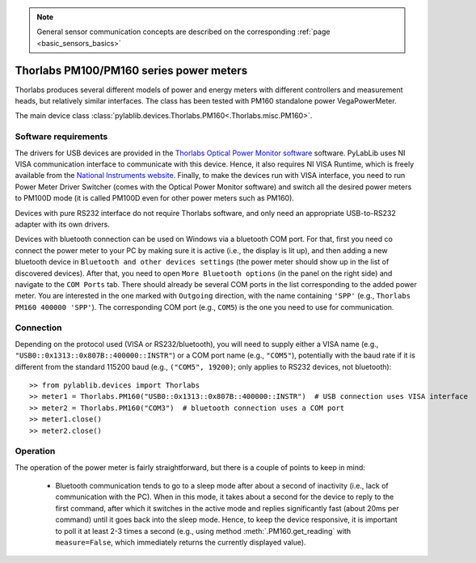 .. _sensors_thorlabs:


.. note::
    General sensor communication concepts are described on the corresponding :ref:`page <basic_sensors_basics>`

Thorlabs PM100/PM160 series power meters
========================================

Thorlabs produces several different models of power and energy meters with different controllers and measurement heads, but relatively similar interfaces. The class has been tested with PM160 standalone power VegaPowerMeter.

The main device class :class:`pylablib.devices.Thorlabs.PM160<.Thorlabs.misc.PM160>`.


Software requirements
-----------------------

The drivers for USB devices are provided in the `Thorlabs Optical Power Monitor software <https://www.thorlabs.com/software_pages/ViewSoftwarePage.cfm?Code=OPM>`__ software. PyLabLib uses NI VISA communication interface to communicate with this device. Hence, it also requires NI VISA Runtime, which is freely available from the `National Instruments website <https://www.ni.com/en-us/support/downloads/drivers/download.ni-visa.html>`__. Finally, to make the devices run with VISA interface, you need to run Power Meter Driver Switcher (comes with the Optical Power Monitor software) and switch all the desired power meters to PM100D mode (it is called PM100D even for other power meters such as PM160).

Devices with pure RS232 interface do not require Thorlabs software, and only need an appropriate USB-to-RS232 adapter with its own drivers.

.. Devices with bluetooth connection can be used on Windows via a bluetooth COM port. For that you need to go ``Bluetooth and other devices settings``, open ``More Bluetooth options`` (in the panel on the right side) and at the ``COM Ports`` tab click on the ``Add...`` button. There make sure that ``Incoming`` option is selected, and click ``OK``. This will add a COM port to your PC, whose name is shown in the list. After that you simply need to pair and connect your PC to the power meter. To check if the connection was successful, you can go to the ``COM Ports`` tab again and make sure that the COM port there now has an associated name corresponding to your power meter (e.g., ``PM160 400000``).

Devices with bluetooth connection can be used on Windows via a bluetooth COM port. For that, first you need co connect the power meter to your PC by making sure it is active (i.e., the display is lit up), and then adding a new bluetooth device in ``Bluetooth and other devices settings`` (the power meter should show up in the list of discovered devices). After that, you need to open ``More Bluetooth options`` (in the panel on the right side) and navigate to the ``COM Ports`` tab. There should already be several COM ports in the list corresponding to the added power meter. You are interested in the one marked with ``Outgoing`` direction, with the name containing ``'SPP'`` (e.g., ``Thorlabs PM160 400000 'SPP'``). The corresponding COM port (e.g., ``COM5``) is the one you need to use for communication.

Connection
-----------------------

Depending on the protocol used (VISA or RS232/bluetooth), you will need to supply either a VISA name (e.g., ``"USB0::0x1313::0x807B::400000::INSTR"``) or a COM port name (e.g., ``"COM5"``), potentially with the baud rate if it is different from the standard 115200 baud (e.g., ``("COM5", 19200)``; only applies to RS232 devices, not bluetooth)::

    >> from pylablib.devices import Thorlabs
    >> meter1 = Thorlabs.PM160("USB0::0x1313::0x807B::400000::INSTR")  # USB connection uses VISA interface
    >> meter2 = Thorlabs.PM160("COM3")  # bluetooth connection uses a COM port
    >> meter1.close()
    >> meter2.close()


Operation
-----------------------

The operation of the power meter is fairly straightforward, but there is a couple of points to keep in mind:

    - Bluetooth communication tends to go to a sleep mode after about a second of inactivity (i.e., lack of communication with the PC). When in this mode, it takes about a second for the device to reply to the first command, after which it switches in the active mode and replies significantly fast (about 20ms per command) until it goes back into the sleep mode. Hence, to keep the device responsive, it is important to poll it at least 2-3 times a second (e.g., using method :meth:`.PM160.get_reading` with ``measure=False``, which immediately returns the currently displayed value).